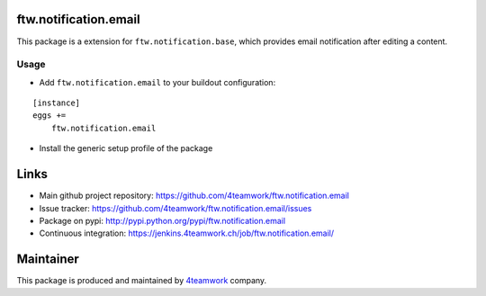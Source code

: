 ftw.notification.email
======================

This package is a extension for ``ftw.notification.base``, which provides
email notification after editing a content.


Usage
-----

- Add ``ftw.notification.email`` to your buildout configuration:

::

    [instance]
    eggs +=
        ftw.notification.email

- Install the generic setup profile of the package


Links
=====

- Main github project repository: https://github.com/4teamwork/ftw.notification.email
- Issue tracker: https://github.com/4teamwork/ftw.notification.email/issues
- Package on pypi: http://pypi.python.org/pypi/ftw.notification.email
- Continuous integration: https://jenkins.4teamwork.ch/job/ftw.notification.email/


Maintainer
==========

This package is produced and maintained by `4teamwork <http://www.4teamwork.ch/>`_ company.
